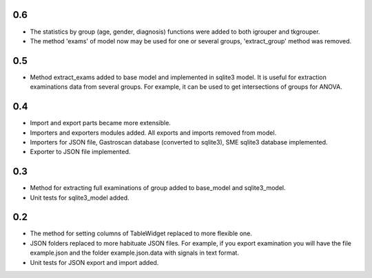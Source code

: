 0.6
===

* The statistics by group (age, gender, diagnosis) functions were added to both igrouper and tkgrouper. 
* The method 'exams' of model now may be used for one or several groups, 'extract_group' method was removed.

0.5
===
* Method extract_exams added to base model and implemented in sqlite3 model. It is useful for extraction examinations data from several groups. For example, it can be used to get intersections of groups for ANOVA.

0.4
===

* Import and export parts became more extensible.
* Importers and exporters modules added. All exports and imports removed from model.
* Importers for JSON file, Gastroscan database (converted to sqlite3), SME sqlite3 database implemented.
* Exporter to JSON file implemented.

0.3
===

* Method for extracting full examinations of group added to base_model and sqlite3_model.
* Unit tests for sqlite3_model added.

0.2
===

* The method for setting columns of TableWidget replaced to more flexible one.
* JSON folders replaced to more habituate JSON files. For example, if you export examination you will have the file example.json and the folder example.json.data with signals in text format.
* Unit tests for JSON export and import added.
